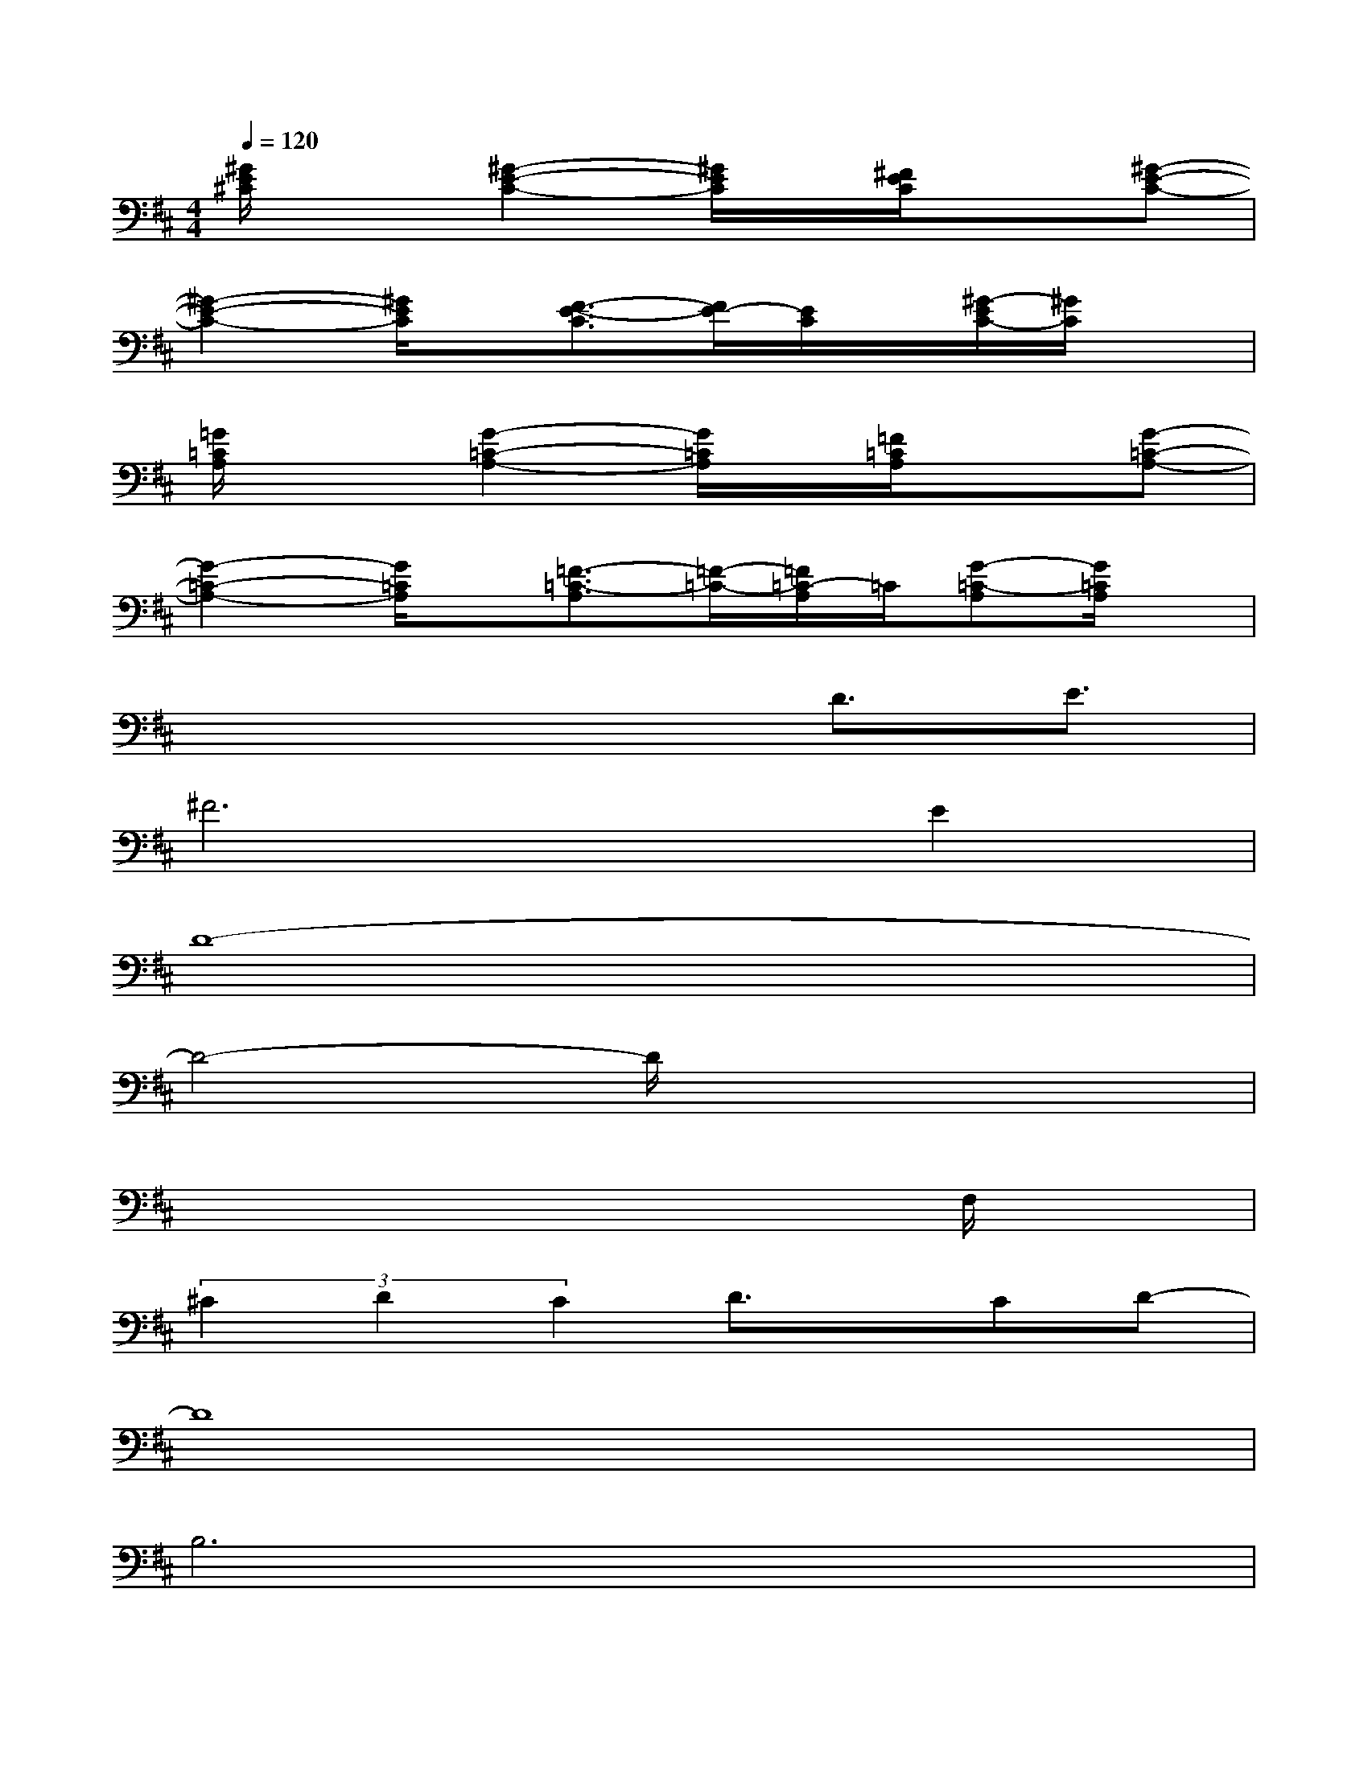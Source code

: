X:1
T:
M:4/4
L:1/8
Q:1/4=120
K:D%2sharps
V:1
[^G/2E/2^C/2]x3/2[^G2-E2-C2-][^G/2E/2C/2]x/2[^F/2E/2C/2]x3/2[^G-E-C-]|
[^G2-E2-C2-][^G/2E/2C/2]x/2[F3/2-E3/2-C3/2][F/2E/2-][E/2C/2]x/2[^G/2-E/2C/2-][^G/2C/2]x|
[=G/2=C/2A,/2]x3/2[G2-=C2-A,2-][G/2=C/2A,/2]x/2[=F/2=C/2A,/2]x3/2[G-=C-A,-]|
[G2-=C2-A,2-][G/2=C/2A,/2]x/2[=F3/2-=C3/2-A,3/2][=F/2-=C/2-][=F/2=C/2-A,/2]=C/2[G-=C-A,][G/2=C/2A,/2]x/2|
x4xD3/2E3/2|
^F4>E4|
D8-|
D4-D/2x3x/2|
x6xF,/2x/2|
(3^C2D2C2D3/2x/2CD-|
D8|
B,6x2|
x3F,/2x/2B,3-B,/2x/2|
x4xC3/2=C^C/2-|
C/2F6-F3/2-|
F3x4x